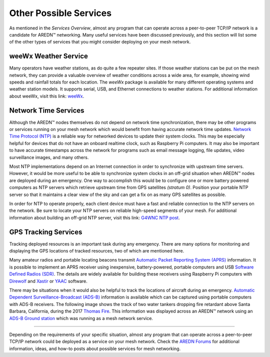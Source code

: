 =======================
Other Possible Services
=======================

As mentioned in the *Services Overview*, almost any program that can operate across a peer-to-peer TCP/IP network is a candidate for AREDN |trade| networking. Many useful services have been discussed previously, and this section will list some of the other types of services that you might consider deploying on your mesh network.

weeWx Weather Service
---------------------

Many operators have weather stations, as do quite a few repeater sites. If
those weather stations can be put on the mesh network, they can provide
a valuable overview of weather conditions across a wide area, for example, showing wind speeds and rainfall totals for each location. The *weeWx* package is available for many different operating systems and weather station models. It supports serial, USB, and Ethernet connections to weather stations. For additional information about weeWx, visit this link: `weeWx <http://www.weewx.com>`_.

.. image:: _images/weewx.png
   :alt: weeWx Display
   :align: center

Network Time Services
---------------------

Although the AREDN |trade| nodes themselves do not depend on network time synchronization, there may be other programs or services running on your mesh network which would benefit from having accurate network time updates. `Network Time Protocol (NTP) <https://en.wikipedia.org/wiki/Network_Time_Protocol>`_ is a reliable way for networked devices to update their system clocks. This may be especially helpful for devices that do not have an onboard realtime clock, such as Raspberry Pi computers. It may also be important to have accurate timestamps across the network for programs such as email message logging, file updates, video surveillance images, and many others.

Most NTP implementations depend on an Internet connection in order to synchronize with upstream time servers. However, it would be more useful to be able to synchronize system clocks in an off-grid situation when AREDN |trade| nodes are deployed during an emergency. One way to accomplish this would be to configure one or more battery powered computers as NTP servers which retrieve upstream time from GPS satellites *(stratum 0)*. Position your portable NTP server so that it maintains a clear view of the sky and can get a fix on as many GPS satellites as possible.

.. image:: _images/ntp-gps.png
   :alt: OffGrid NTP Server
   :align: center

In order for NTP to operate properly, each client device must have a fast and reliable connection to the NTP servers on the network. Be sure to locate your NTP servers on reliable high-speed segments of your mesh. For additional information about building an off-grid NTP server, visit this link: `G4WNC NTP post <https://photobyte.org/raspberry-pi-stretch-gps-dongle-as-a-time-source-with-chrony-timedatectl/#>`_.

GPS Tracking Services
---------------------

.. image:: _images/aprs.png
   :alt: APRS Map Display
   :align: right

Tracking deployed resources is an important task during any emergency. There are many options for monitoring and displaying the GPS locations of tracked resources, two of which are mentioned here.

Many amateur radios and portable locating beacons transmit `Automatic Packet Reporting System (APRS) <https://en.wikipedia.org/wiki/Automatic_Packet_Reporting_System>`_ information. It is possible to implement an APRS receiver using inexpensive, battery-powered, portable computers and USB `Software Defined Radios (SDR) <https://en.wikipedia.org/wiki/Software-defined_radio>`_. The details are widely available for building these receivers using Raspberry Pi computers with `Direwolf <https://github.com/wb2osz/direwolf/blob/master/README.md>`_ and `Xastir <http://xastir.org/index.php/Main_Page>`_ or `YAAC <http://www.ka2ddo.org/ka2ddo/YAAC.html>`_ software.

There may be situations when it would also be helpful to track the locations of aircraft during an emergency. `Automatic Dependent Surveillance-Broadcast (ADS-B) <https://en.wikipedia.org/wiki/Automatic_dependent_surveillance_%E2%80%93_broadcast>`_ information is available which can be captured using portable computers with ADS-B receivers. The following image shows the track of two water tankers dropping fire retardant above Santa Barbara, California, during the 2017 `Thomas Fire <https://en.wikipedia.org/wiki/Thomas_Fire>`_. This information was displayed across an AREDN |trade| network using an `ADS-B Ground station <https://flightaware.com/adsb/piaware/build>`_ which was running as a mesh network service.

.. image:: _images/ADS-B.png
   :alt: ADS-B Map Display
   :align: center

----------

Depending on the requirements of your specific situation, almost any program that can operate across a peer-to-peer TCP/IP network could be deployed as a service on your mesh network. Check the `AREDN Forums <https://www.arednmesh.org/forum>`_ for additional information, ideas, and how-to posts about possible services for mesh networking.


.. |trade|  unicode:: U+02122 .. TRADE MARK SIGN
   :ltrim:
